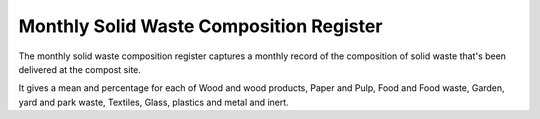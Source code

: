 .. _register_monthly_solid_waste_composition:

****************************************
Monthly Solid Waste Composition Register
****************************************

The monthly solid waste composition register captures a monthly record of the
composition of solid waste that's been delivered at the compost site.

It gives a mean and percentage for each of Wood and wood products, Paper and
Pulp, Food and Food waste, Garden, yard and park waste, Textiles, Glass,
plastics and metal and inert.
